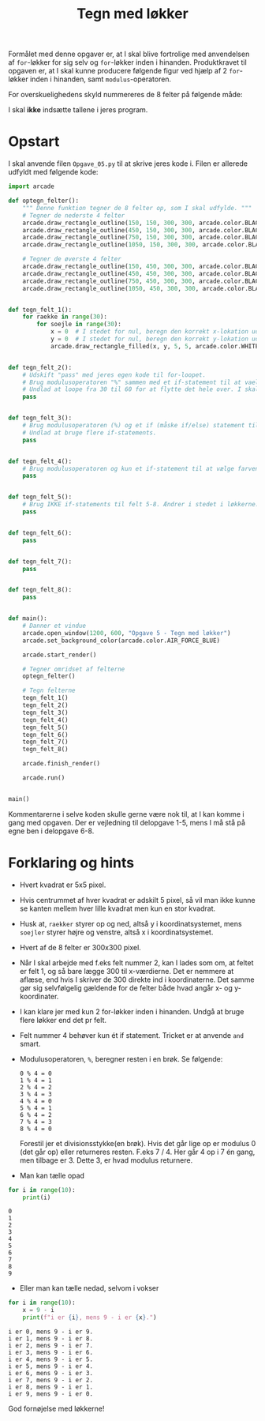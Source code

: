 #+title: Tegn med løkker
#+options: ^:{}

Formålet med denne opgaver er, at I skal blive fortrolige med anvendelsen af ~for~-løkker for sig selv og ~for~-løkker inden i hinanden. Produktkravet til opgaven er, at I skal kunne producere følgende figur ved hjælp af 2 ~for~-løkker inden i hinanden, samt ~modulus~-operatoren.

#+attr_org: :width 600
[[./img/facit.png]]

For overskuelighedens skyld nummereres de 8 felter på følgende måde:

#+attr_org: :width 600
[[./img/facit_med_tal.png]]

I skal *ikke* indsætte tallene i jeres program.

* Opstart
I skal anvende filen =Opgave_05.py= til at skrive jeres kode i. Filen er allerede udfyldt med følgende kode:

#+begin_src python :exports both :results output :eval never-export
import arcade

def optegn_felter():
    """ Denne funktion tegner de 8 felter op, som I skal udfylde. """
    # Tegner de nederste 4 felter 
    arcade.draw_rectangle_outline(150, 150, 300, 300, arcade.color.BLACK)
    arcade.draw_rectangle_outline(450, 150, 300, 300, arcade.color.BLACK)
    arcade.draw_rectangle_outline(750, 150, 300, 300, arcade.color.BLACK)
    arcade.draw_rectangle_outline(1050, 150, 300, 300, arcade.color.BLACK)

    # Tegner de øverste 4 felter
    arcade.draw_rectangle_outline(150, 450, 300, 300, arcade.color.BLACK)
    arcade.draw_rectangle_outline(450, 450, 300, 300, arcade.color.BLACK)
    arcade.draw_rectangle_outline(750, 450, 300, 300, arcade.color.BLACK)
    arcade.draw_rectangle_outline(1050, 450, 300, 300, arcade.color.BLACK)


def tegn_felt_1():
    for raekke in range(30):
        for soejle in range(30):
            x = 0  # I stedet for nul, beregn den korrekt x-lokation ud fra soejle
            y = 0  # I stedet for nul, beregn den korrekt y-lokation ud fra raekke
            arcade.draw_rectangle_filled(x, y, 5, 5, arcade.color.WHITE)


def tegn_felt_2():
    # Udskift "pass" med jeres egen kode til for-loopet.
    # Brug modulusoperatoren "%" sammen med et if-statement til at vaelge farven.
    # Undlad at loope fra 30 til 60 for at flytte det hele over. I skal bare laegge 300 til x.
    pass


def tegn_felt_3():
    # Brug modulusoperatoren (%) og et if (måske if/else) statement til at vælge farve med
    # Undlad at bruge flere if-statements.
    pass


def tegn_felt_4():
    # Brug modulusoperatoren og kun et if-statement til at vælge farven.
    pass


def tegn_felt_5():
    # Brug IKKE if-statements til felt 5-8. Ændrer i stedet i løkkerne. 
    pass


def tegn_felt_6():
    pass


def tegn_felt_7():
    pass


def tegn_felt_8():
    pass


def main():
    # Danner et vindue
    arcade.open_window(1200, 600, "Opgave 5 - Tegn med løkker")
    arcade.set_background_color(arcade.color.AIR_FORCE_BLUE)

    arcade.start_render()

    # Tegner omridset af felterne
    optegn_felter()

    # Tegn felterne
    tegn_felt_1()
    tegn_felt_2()
    tegn_felt_3()
    tegn_felt_4()
    tegn_felt_5()
    tegn_felt_6()
    tegn_felt_7()
    tegn_felt_8()

    arcade.finish_render()

    arcade.run()


main()
#+end_src

Kommentarerne i selve koden skulle gerne være nok til, at I kan komme i gang med opgaven. Der er vejledning til delopgave 1-5, mens I må stå på egne ben i delopgave 6-8.

* Forklaring og hints
- Hvert kvadrat er 5x5 pixel.
- Hvis centrummet af hver kvadrat er adskilt 5 pixel, så vil man ikke kunne se kanten mellem hver lille kvadrat men kun en stor kvadrat.
- Husk at, ~raekker~ styrer op og ned, altså y i koordinatsystemet, mens ~soejler~ styrer højre og venstre, altså x i koordinatsystemet.
- Hvert af de 8 felter er 300x300 pixel.
- Når I skal arbejde med f.eks felt nummer 2, kan I lades som om, at feltet er felt 1, og så bare lægge 300 til x-værdierne. Det er nemmere at aflæse, end hvis I skriver de 300 direkte ind i koordinaterne. Det samme gør sig selvfølgelig gældende for de felter både hvad angår x- og y-koordinater.
- I kan klare jer med kun 2 for-løkker inden i hinanden. Undgå at bruge flere løkker end det pr felt.
- Felt nummer 4 behøver kun ét if statement. Tricket er at anvende ~and~ smart.
- Modulusoperatoren, ~%~, beregner resten i en brøk. Se følgende:
  #+begin_example
  0 % 4 = 0
  1 % 4 = 1
  2 % 4 = 2
  3 % 4 = 3
  4 % 4 = 0
  5 % 4 = 1
  6 % 4 = 2
  7 % 4 = 3
  8 % 4 = 0
  #+end_example

  Forestil jer et divisionsstykke(en brøk). Hvis det går lige op er modulus 0 (det går op) eller returneres resten. F.eks 7 / 4. Her går 4 op i 7 én gang, men tilbage er 3. Dette 3, er hvad modulus returnere.

- Man kan tælle opad
#+begin_src python :exports both :results output :eval never-export
for i in range(10):
    print(i)
#+end_src

#+RESULTS:
#+begin_example
0
1
2
3
4
5
6
7
8
9
#+end_example
  
- Eller man kan tælle nedad, selvom i vokser
#+begin_src python :exports both :results output :eval never-export
for i in range(10):
    x = 9 - i
    print(f"i er {i}, mens 9 - i er {x}.")
#+end_src

#+RESULTS:
#+begin_example
i er 0, mens 9 - i er 9.
i er 1, mens 9 - i er 8.
i er 2, mens 9 - i er 7.
i er 3, mens 9 - i er 6.
i er 4, mens 9 - i er 5.
i er 5, mens 9 - i er 4.
i er 6, mens 9 - i er 3.
i er 7, mens 9 - i er 2.
i er 8, mens 9 - i er 1.
i er 9, mens 9 - i er 0.
#+end_example

  
God fornøjelse med løkkerne!

#+attr_html: :width 400
#+attr_org: :width 400
[[./img/perfect_loop.gif]]
